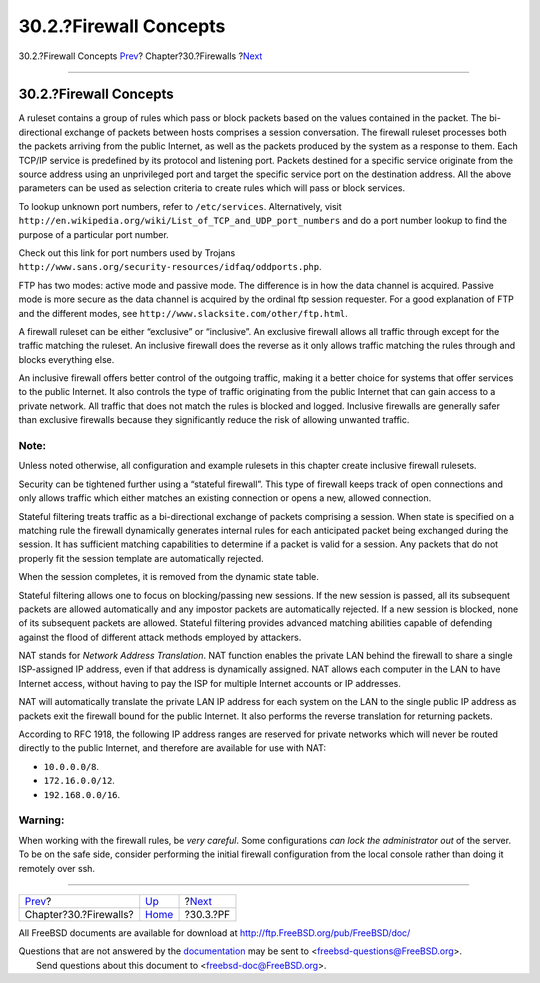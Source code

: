=======================
30.2.?Firewall Concepts
=======================

.. raw:: html

   <div class="navheader">

30.2.?Firewall Concepts
`Prev <firewalls.html>`__?
Chapter?30.?Firewalls
?\ `Next <firewalls-pf.html>`__

--------------

.. raw:: html

   </div>

.. raw:: html

   <div class="sect1">

.. raw:: html

   <div class="titlepage" xmlns="">

.. raw:: html

   <div>

.. raw:: html

   <div>

30.2.?Firewall Concepts
-----------------------

.. raw:: html

   </div>

.. raw:: html

   </div>

.. raw:: html

   </div>

A ruleset contains a group of rules which pass or block packets based on
the values contained in the packet. The bi-directional exchange of
packets between hosts comprises a session conversation. The firewall
ruleset processes both the packets arriving from the public Internet, as
well as the packets produced by the system as a response to them. Each
TCP/IP service is predefined by its protocol and listening port. Packets
destined for a specific service originate from the source address using
an unprivileged port and target the specific service port on the
destination address. All the above parameters can be used as selection
criteria to create rules which will pass or block services.

To lookup unknown port numbers, refer to ``/etc/services``.
Alternatively, visit
``http://en.wikipedia.org/wiki/List_of_TCP_and_UDP_port_numbers`` and do
a port number lookup to find the purpose of a particular port number.

Check out this link for port numbers used by Trojans
``http://www.sans.org/security-resources/idfaq/oddports.php``.

FTP has two modes: active mode and passive mode. The difference is in
how the data channel is acquired. Passive mode is more secure as the
data channel is acquired by the ordinal ftp session requester. For a
good explanation of FTP and the different modes, see
``http://www.slacksite.com/other/ftp.html``.

A firewall ruleset can be either “exclusive” or “inclusive”. An
exclusive firewall allows all traffic through except for the traffic
matching the ruleset. An inclusive firewall does the reverse as it only
allows traffic matching the rules through and blocks everything else.

An inclusive firewall offers better control of the outgoing traffic,
making it a better choice for systems that offer services to the public
Internet. It also controls the type of traffic originating from the
public Internet that can gain access to a private network. All traffic
that does not match the rules is blocked and logged. Inclusive firewalls
are generally safer than exclusive firewalls because they significantly
reduce the risk of allowing unwanted traffic.

.. raw:: html

   <div class="note" xmlns="">

Note:
~~~~~

Unless noted otherwise, all configuration and example rulesets in this
chapter create inclusive firewall rulesets.

.. raw:: html

   </div>

Security can be tightened further using a “stateful firewall”. This type
of firewall keeps track of open connections and only allows traffic
which either matches an existing connection or opens a new, allowed
connection.

Stateful filtering treats traffic as a bi-directional exchange of
packets comprising a session. When state is specified on a matching rule
the firewall dynamically generates internal rules for each anticipated
packet being exchanged during the session. It has sufficient matching
capabilities to determine if a packet is valid for a session. Any
packets that do not properly fit the session template are automatically
rejected.

When the session completes, it is removed from the dynamic state table.

Stateful filtering allows one to focus on blocking/passing new sessions.
If the new session is passed, all its subsequent packets are allowed
automatically and any impostor packets are automatically rejected. If a
new session is blocked, none of its subsequent packets are allowed.
Stateful filtering provides advanced matching abilities capable of
defending against the flood of different attack methods employed by
attackers.

NAT stands for *Network Address Translation*. NAT function enables the
private LAN behind the firewall to share a single ISP-assigned IP
address, even if that address is dynamically assigned. NAT allows each
computer in the LAN to have Internet access, without having to pay the
ISP for multiple Internet accounts or IP addresses.

NAT will automatically translate the private LAN IP address for each
system on the LAN to the single public IP address as packets exit the
firewall bound for the public Internet. It also performs the reverse
translation for returning packets.

According to RFC 1918, the following IP address ranges are reserved for
private networks which will never be routed directly to the public
Internet, and therefore are available for use with NAT:

.. raw:: html

   <div class="itemizedlist">

-  ``10.0.0.0/8``.

-  ``172.16.0.0/12``.

-  ``192.168.0.0/16``.

.. raw:: html

   </div>

.. raw:: html

   <div class="warning" xmlns="">

Warning:
~~~~~~~~

When working with the firewall rules, be *very careful*. Some
configurations *can lock the administrator out* of the server. To be on
the safe side, consider performing the initial firewall configuration
from the local console rather than doing it remotely over ssh.

.. raw:: html

   </div>

.. raw:: html

   </div>

.. raw:: html

   <div class="navfooter">

--------------

+------------------------------+---------------------------+-----------------------------------+
| `Prev <firewalls.html>`__?   | `Up <firewalls.html>`__   | ?\ `Next <firewalls-pf.html>`__   |
+------------------------------+---------------------------+-----------------------------------+
| Chapter?30.?Firewalls?       | `Home <index.html>`__     | ?30.3.?PF                         |
+------------------------------+---------------------------+-----------------------------------+

.. raw:: html

   </div>

All FreeBSD documents are available for download at
http://ftp.FreeBSD.org/pub/FreeBSD/doc/

| Questions that are not answered by the
  `documentation <http://www.FreeBSD.org/docs.html>`__ may be sent to
  <freebsd-questions@FreeBSD.org\ >.
|  Send questions about this document to <freebsd-doc@FreeBSD.org\ >.
